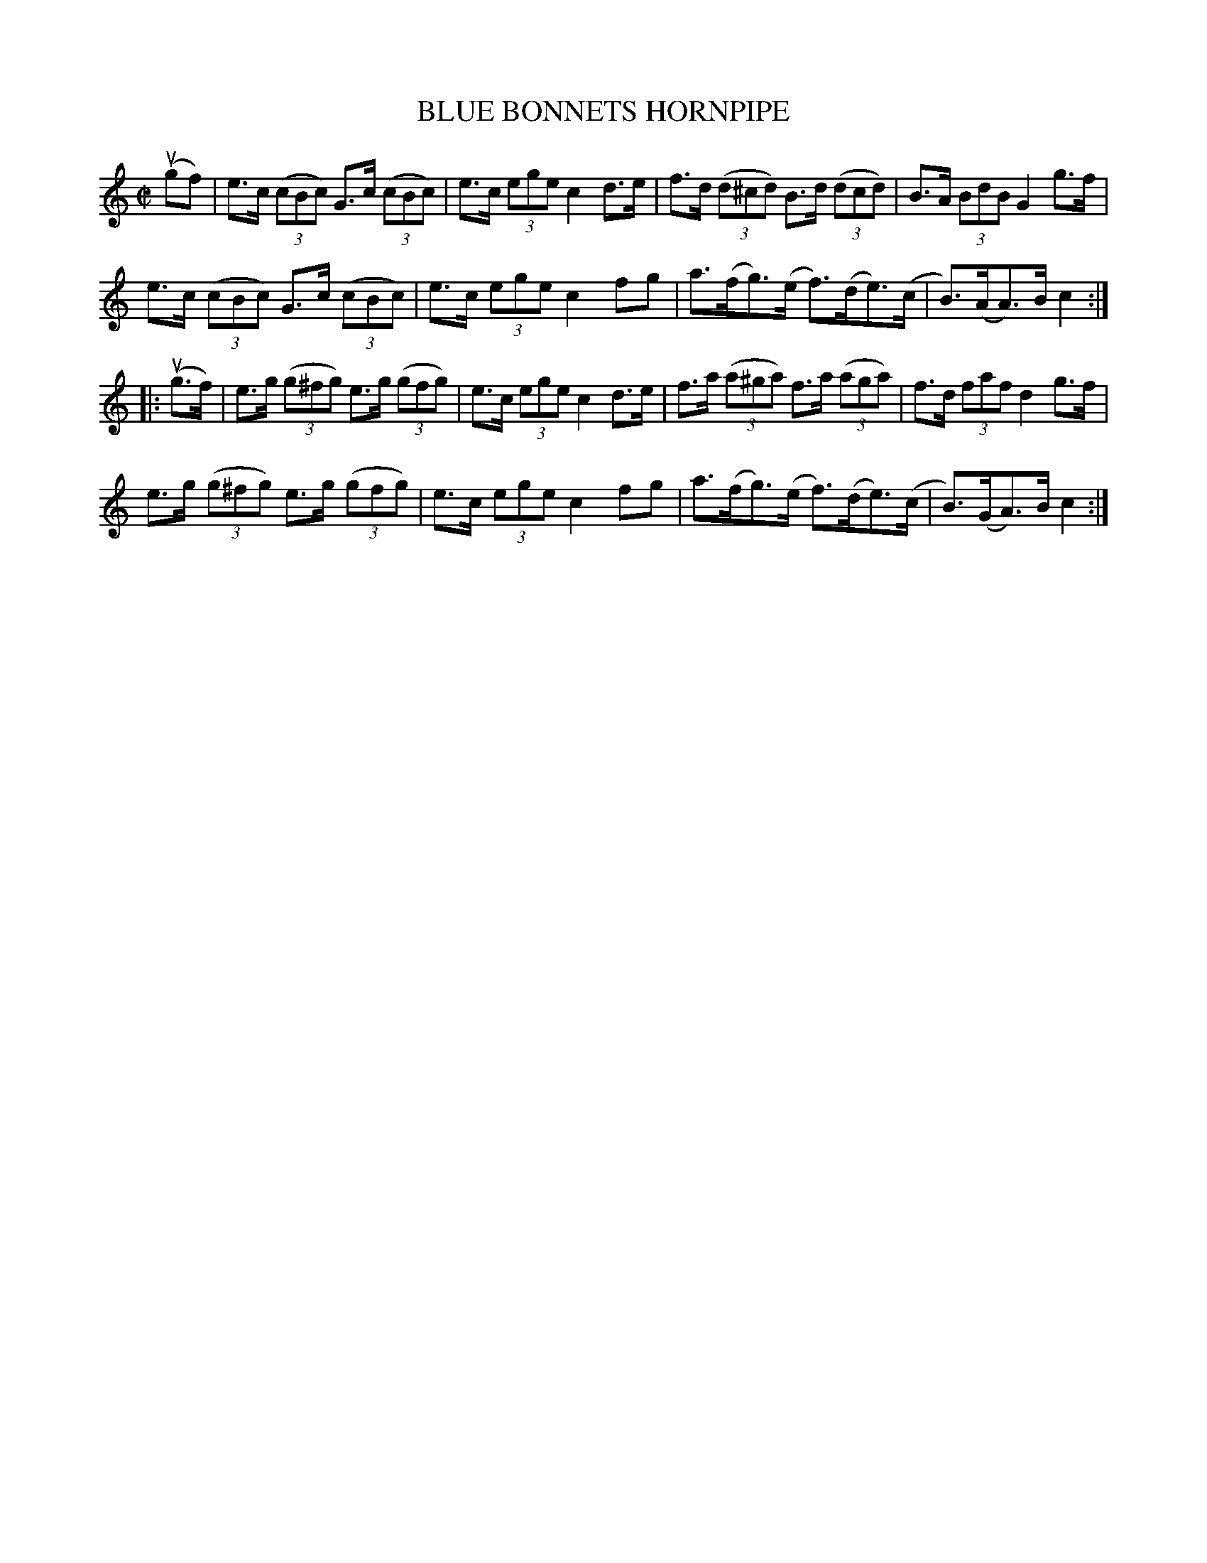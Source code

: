 X: 32122
T: BLUE BONNETS HORNPIPE
R: hornpipe
B: K\"ohler's Violin Repository, v.3, 1885 p.212 #2
F: http://www.archive.org/details/klersviolinrepos03rugg
Z: 2012 John Chambers <jc:trillian.mit.edu>
N: The first A in bar 8 should probably be a G, as in bar 16.
M: C|
L: 1/8
K: C
(ugf) |\
e>c ((3cBc) G>c ((3cBc) | e>c (3ege c2 d>e | f>d ((3d^cd) B>d ((3dcd) | B>A (3BdB G2 g>f |
e>c ((3cBc) G>c ((3cBc) | e>c (3 ege c2 fg | a>(fg)>(e f)>(de)>(c | B)>(AA)>B c2 :|
|: (ug>f) |\
e>g ((3g^fg) e>g ((3gfg) | e>c (3ege c2 d>e | f>a ((3a^ga) f>a ((3aga) | f>d (3faf d2 g>f |
e>g ((3g^fg) e>g ((3gfg) | e>c (3ege c2 fg | a>(fg)>(e f)>(de)>(c | B)>(GA)>B c2 :|
